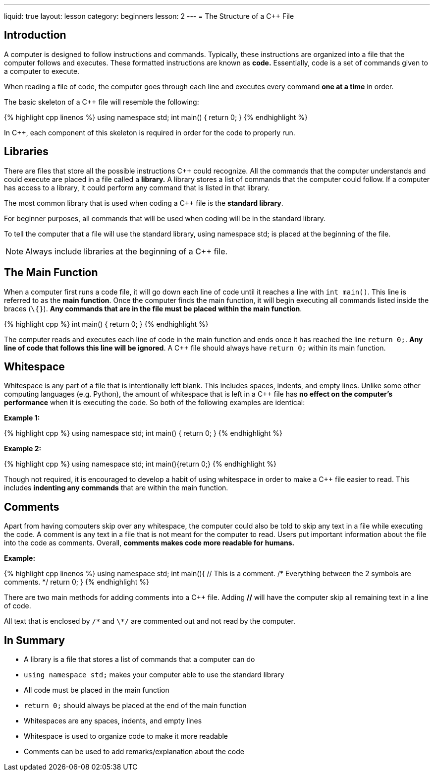 ---
liquid: true
layout: lesson
category: beginners
lesson: 2
---
= The Structure of a {cpp} File

== Introduction

A computer is designed to follow instructions and commands. Typically,
these instructions are organized into a file that the computer follows
and executes. These formatted instructions are known as *code.*
Essentially, code is a set of commands given to a computer to execute.

When reading a file of code, the computer goes through each line and
executes every command *one at a time* in order.

The basic skeleton of a {cpp} file will resemble the following:

++++
{% highlight cpp linenos %}
using namespace std;

int main() {
    return 0;
}
{% endhighlight %}
++++

In {cpp}, each component of this skeleton is required in order for the
code to properly run.

== Libraries

There are files that store all the possible instructions {cpp} could
recognize. All the commands that the computer understands and could
execute are placed in a file called a *library.* A library stores a list
of commands that the computer could follow. If a computer has access to
a library, it could perform any command that is listed in that library.

The most common library that is used when coding a {cpp} file is the
*standard library*.

For beginner purposes, all commands that will be used when coding will
be in the standard library.

To tell the computer that a file will use the standard library, using
namespace std; is placed at the beginning of the file.

NOTE: Always include libraries at the beginning of a {cpp} file.

== The Main Function

When a computer first runs a code file, it will go down each line of
code until it reaches a line with `int main()`. This line is referred to
as the *main function*. Once the computer finds the main function, it
will begin executing all commands listed inside the braces (`\{}`). *Any
commands that are in the file must be placed within the main function*.

[.left]
++++
{% highlight cpp %}
int main() {
    return 0;
}
{% endhighlight %}
++++

The computer reads and executes each line of code in the main function
and ends once it has reached the line `return 0;`. *Any line of code that
follows this line will be ignored*. A {cpp} file should always have
`return 0;` within its main function.

== Whitespace

Whitespace is any part of a file that is intentionally left blank. This
includes spaces, indents, and empty lines. Unlike some other computing
languages (e.g. Python), the amount of whitespace that is left in a {cpp}
file has *no effect on the computer’s performance* when it is executing
the code. So both of the following examples are identical:

**Example 1:**
++++
{% highlight cpp %}
using namespace std;

int main() {
    return 0;
}
{% endhighlight %}
++++

**Example 2:**
++++
{% highlight cpp %}
using namespace
std;
int
main(){return 0;}
{% endhighlight %}
++++

Though not required, it is encouraged to develop a habit of using
whitespace in order to make a {cpp} file easier to read. This includes
*indenting any commands* that are within the main function.

== Comments

Apart from having computers skip over any whitespace, the computer could
also be told to skip any text in a file while executing the code. A
comment is any text in a file that is not meant for the computer to
read. Users put important information about the file into the code as
comments. Overall, *comments makes code more readable for humans.*

**Example:**
++++
{% highlight cpp linenos %}
using namespace std;
int main(){
    // This is a comment.
    /*
        Everything between the
        2 symbols are comments.
    */
    return 0;
}
{% endhighlight %}
++++

There are two main methods for adding comments into a {cpp} file. Adding
*//* will have the computer skip all remaining text in a line of code.

All text that is enclosed by `/\*` and `\*/` are commented out and not
read by the computer.

== In Summary

* A library is a file that stores a list of commands that a computer can
do
* `using namespace std;` makes your computer able to use the standard library
* All code must be placed in the main function
* `return 0;` should always be placed at the end of the main function
* Whitespaces are any spaces, indents, and empty lines
* Whitespace is used to organize code to make it more readable
* Comments can be used to add remarks/explanation about the code
